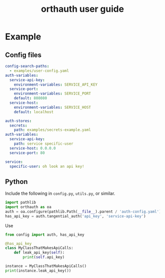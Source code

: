 #+TITLE: orthauth user guide

* Example
** Config files
#+NAME: auth-config
#+begin_src yaml :tangle examples/auth-config.yaml
config-search-paths:
  - examples/user-config.yaml
auth-variables:
  service-api-key:
    environment-variables: SERVICE_API_KEY
  service-port:
    environment-variables: SERVICE_PORT
    default: 808080
  service-host:
    environment-variables: SERVICE_HOST
    default: localhost
#+end_src
#+NAME: user-config
#+begin_src yaml :tangle examples/user-config.yaml
auth-stores:
  secrets:
    path: examples/secrets-example.yaml
auth-variables:
  service-api-key:
    path: service specific-user
  service-host: 0.0.0.0
  service-port: 80
#+end_src
#+begin_src yaml :tangle examples/secrets.yaml
service:
  specific-user: oh look an api key!
#+end_src
** Python
Include the following in =config.py=, =utils.py=, or similar.
#+begin_src python :tangle examples/config.py
import pathlib
import orthauth as oa
auth = oa.configure(pathlib.Path(__file__).parent / 'auth-config.yaml')
has_api_key = auth.tangential_auth('api_key', 'service-api-key')
#+end_src
Use 
#+begin_src python :tangle examples/config.py
from config import auth, has_api_key

@has_api_key
class MyClassThatMakesApiCalls:
    def leak_api_key(self):
        print(self.api_key)

instance = MyClassThatMakesApiCalls()
print(instance.leak_api_key())
#+end_src
